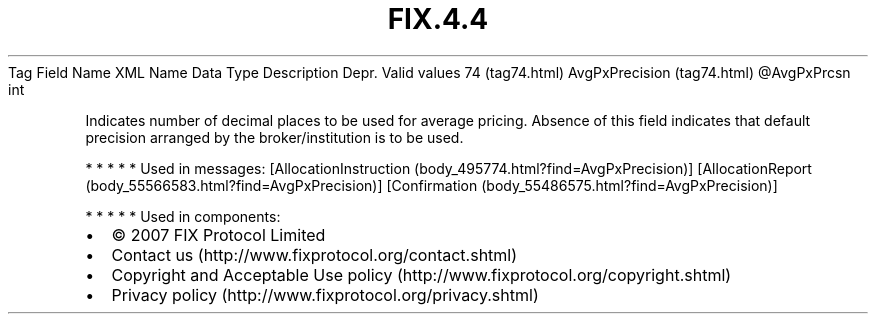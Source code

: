 .TH FIX.4.4 "" "" "Tag #74"
Tag
Field Name
XML Name
Data Type
Description
Depr.
Valid values
74 (tag74.html)
AvgPxPrecision (tag74.html)
\@AvgPxPrcsn
int
.PP
Indicates number of decimal places to be used for average pricing.
Absence of this field indicates that default precision arranged by
the broker/institution is to be used.
.PP
   *   *   *   *   *
Used in messages:
[AllocationInstruction (body_495774.html?find=AvgPxPrecision)]
[AllocationReport (body_55566583.html?find=AvgPxPrecision)]
[Confirmation (body_55486575.html?find=AvgPxPrecision)]
.PP
   *   *   *   *   *
Used in components:

.PD 0
.P
.PD

.PP
.PP
.IP \[bu] 2
© 2007 FIX Protocol Limited
.IP \[bu] 2
Contact us (http://www.fixprotocol.org/contact.shtml)
.IP \[bu] 2
Copyright and Acceptable Use policy (http://www.fixprotocol.org/copyright.shtml)
.IP \[bu] 2
Privacy policy (http://www.fixprotocol.org/privacy.shtml)
